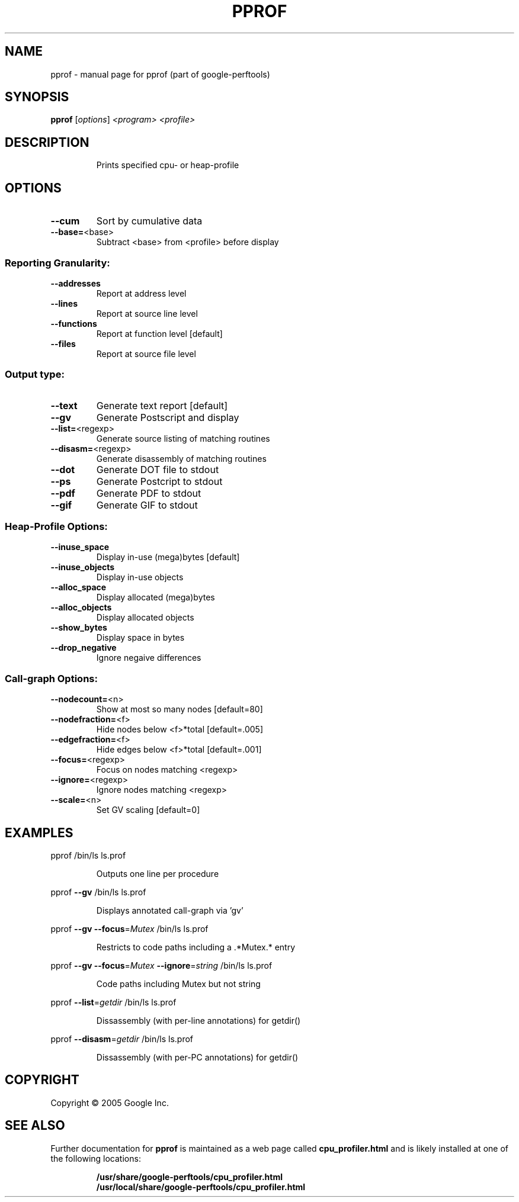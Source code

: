 .\" DO NOT MODIFY THIS FILE!  It was generated by help2man 1.23.
.TH PPROF "1" "February 2005" "pprof (part of google-perftools)" Google
.SH NAME
pprof \- manual page for pprof (part of google-perftools)
.SH SYNOPSIS
.B pprof
[\fIoptions\fR] \fI<program> <profile>\fR
.SH DESCRIPTION
.IP
Prints specified cpu- or heap-profile
.SH OPTIONS
.TP
\fB\-\-cum\fR
Sort by cumulative data
.TP
\fB\-\-base=\fR<base>
Subtract <base> from <profile> before display
.SS "Reporting Granularity:"
.TP
\fB\-\-addresses\fR
Report at address level
.TP
\fB\-\-lines\fR
Report at source line level
.TP
\fB\-\-functions\fR
Report at function level [default]
.TP
\fB\-\-files\fR
Report at source file level
.SS "Output type:"
.TP
\fB\-\-text\fR
Generate text report [default]
.TP
\fB\-\-gv\fR
Generate Postscript and display
.TP
\fB\-\-list=\fR<regexp>
Generate source listing of matching routines
.TP
\fB\-\-disasm=\fR<regexp>
Generate disassembly of matching routines
.TP
\fB\-\-dot\fR
Generate DOT file to stdout
.TP
\fB\-\-ps\fR
Generate Postcript to stdout
.TP
\fB\-\-pdf\fR
Generate PDF to stdout
.TP
\fB\-\-gif\fR
Generate GIF to stdout
.SS "Heap-Profile Options:"
.TP
\fB\-\-inuse_space\fR
Display in-use (mega)bytes [default]
.TP
\fB\-\-inuse_objects\fR
Display in-use objects
.TP
\fB\-\-alloc_space\fR
Display allocated (mega)bytes
.TP
\fB\-\-alloc_objects\fR
Display allocated objects
.TP
\fB\-\-show_bytes\fR
Display space in bytes
.TP
\fB\-\-drop_negative\fR
Ignore negaive differences
.SS "Call-graph Options:"
.TP
\fB\-\-nodecount=\fR<n>
Show at most so many nodes [default=80]
.TP
\fB\-\-nodefraction=\fR<f>
Hide nodes below <f>*total [default=.005]
.TP
\fB\-\-edgefraction=\fR<f>
Hide edges below <f>*total [default=.001]
.TP
\fB\-\-focus=\fR<regexp>
Focus on nodes matching <regexp>
.TP
\fB\-\-ignore=\fR<regexp>
Ignore nodes matching <regexp>
.TP
\fB\-\-scale=\fR<n>
Set GV scaling [default=0]
.SH EXAMPLES

pprof /bin/ls ls.prof
.IP
Outputs one line per procedure
.PP
pprof \fB\-\-gv\fR /bin/ls ls.prof
.IP
Displays annotated call-graph via 'gv'
.PP
pprof \fB\-\-gv\fR \fB\-\-focus\fR=\fIMutex\fR /bin/ls ls.prof
.IP
Restricts to code paths including a .*Mutex.* entry
.PP
pprof \fB\-\-gv\fR \fB\-\-focus\fR=\fIMutex\fR \fB\-\-ignore\fR=\fIstring\fR /bin/ls ls.prof
.IP
Code paths including Mutex but not string
.PP
pprof \fB\-\-list\fR=\fIgetdir\fR /bin/ls ls.prof
.IP
Dissassembly (with per-line annotations) for getdir()
.PP
pprof \fB\-\-disasm\fR=\fIgetdir\fR /bin/ls ls.prof
.IP
Dissassembly (with per-PC annotations) for getdir()
.SH COPYRIGHT
Copyright \(co 2005 Google Inc.
.SH "SEE ALSO"
Further documentation for
.B pprof
is maintained as a web page called
.B cpu_profiler.html
and is likely installed at one of the following locations:
.IP
.B /usr/share/google-perftools/cpu_profiler.html
.br
.B /usr/local/share/google-perftools/cpu_profiler.html
.PP

